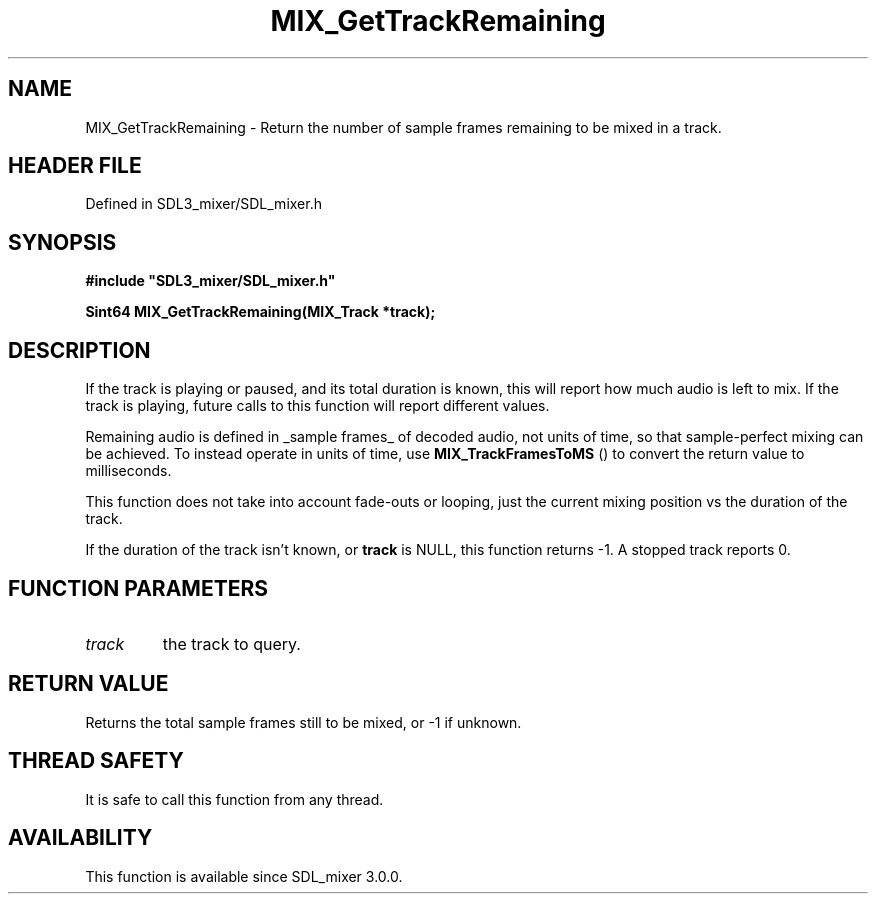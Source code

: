 .\" This manpage content is licensed under Creative Commons
.\"  Attribution 4.0 International (CC BY 4.0)
.\"   https://creativecommons.org/licenses/by/4.0/
.\" This manpage was generated from SDL_mixer's wiki page for MIX_GetTrackRemaining:
.\"   https://wiki.libsdl.org/SDL3_mixer/MIX_GetTrackRemaining
.\" Generated with SDL/build-scripts/wikiheaders.pl
.\"  revision 8c516fc
.\" Please report issues in this manpage's content at:
.\"   https://github.com/libsdl-org/sdlwiki/issues/new
.\" Please report issues in the generation of this manpage from the wiki at:
.\"   https://github.com/libsdl-org/SDL/issues/new?title=Misgenerated%20manpage%20for%20MIX_GetTrackRemaining
.\" SDL_mixer can be found at https://libsdl.org/projects/SDL_mixer/
.de URL
\$2 \(laURL: \$1 \(ra\$3
..
.if \n[.g] .mso www.tmac
.TH MIX_GetTrackRemaining 3 "SDL_mixer 3.1.0" "SDL_mixer" "SDL_mixer3 FUNCTIONS"
.SH NAME
MIX_GetTrackRemaining \- Return the number of sample frames remaining to be mixed in a track\[char46]
.SH HEADER FILE
Defined in SDL3_mixer/SDL_mixer\[char46]h

.SH SYNOPSIS
.nf
.B #include \(dqSDL3_mixer/SDL_mixer.h\(dq
.PP
.BI "Sint64 MIX_GetTrackRemaining(MIX_Track *track);
.fi
.SH DESCRIPTION
If the track is playing or paused, and its total duration is known, this
will report how much audio is left to mix\[char46] If the track is playing, future
calls to this function will report different values\[char46]

Remaining audio is defined in _sample frames_ of decoded audio, not units
of time, so that sample-perfect mixing can be achieved\[char46] To instead operate
in units of time, use 
.BR MIX_TrackFramesToMS
() to
convert the return value to milliseconds\[char46]

This function does not take into account fade-outs or looping, just the
current mixing position vs the duration of the track\[char46]

If the duration of the track isn't known, or
.BR track
is NULL, this function
returns -1\[char46] A stopped track reports 0\[char46]

.SH FUNCTION PARAMETERS
.TP
.I track
the track to query\[char46]
.SH RETURN VALUE
Returns the total sample frames still to be mixed, or -1 if
unknown\[char46]

.SH THREAD SAFETY
It is safe to call this function from any thread\[char46]

.SH AVAILABILITY
This function is available since SDL_mixer 3\[char46]0\[char46]0\[char46]

